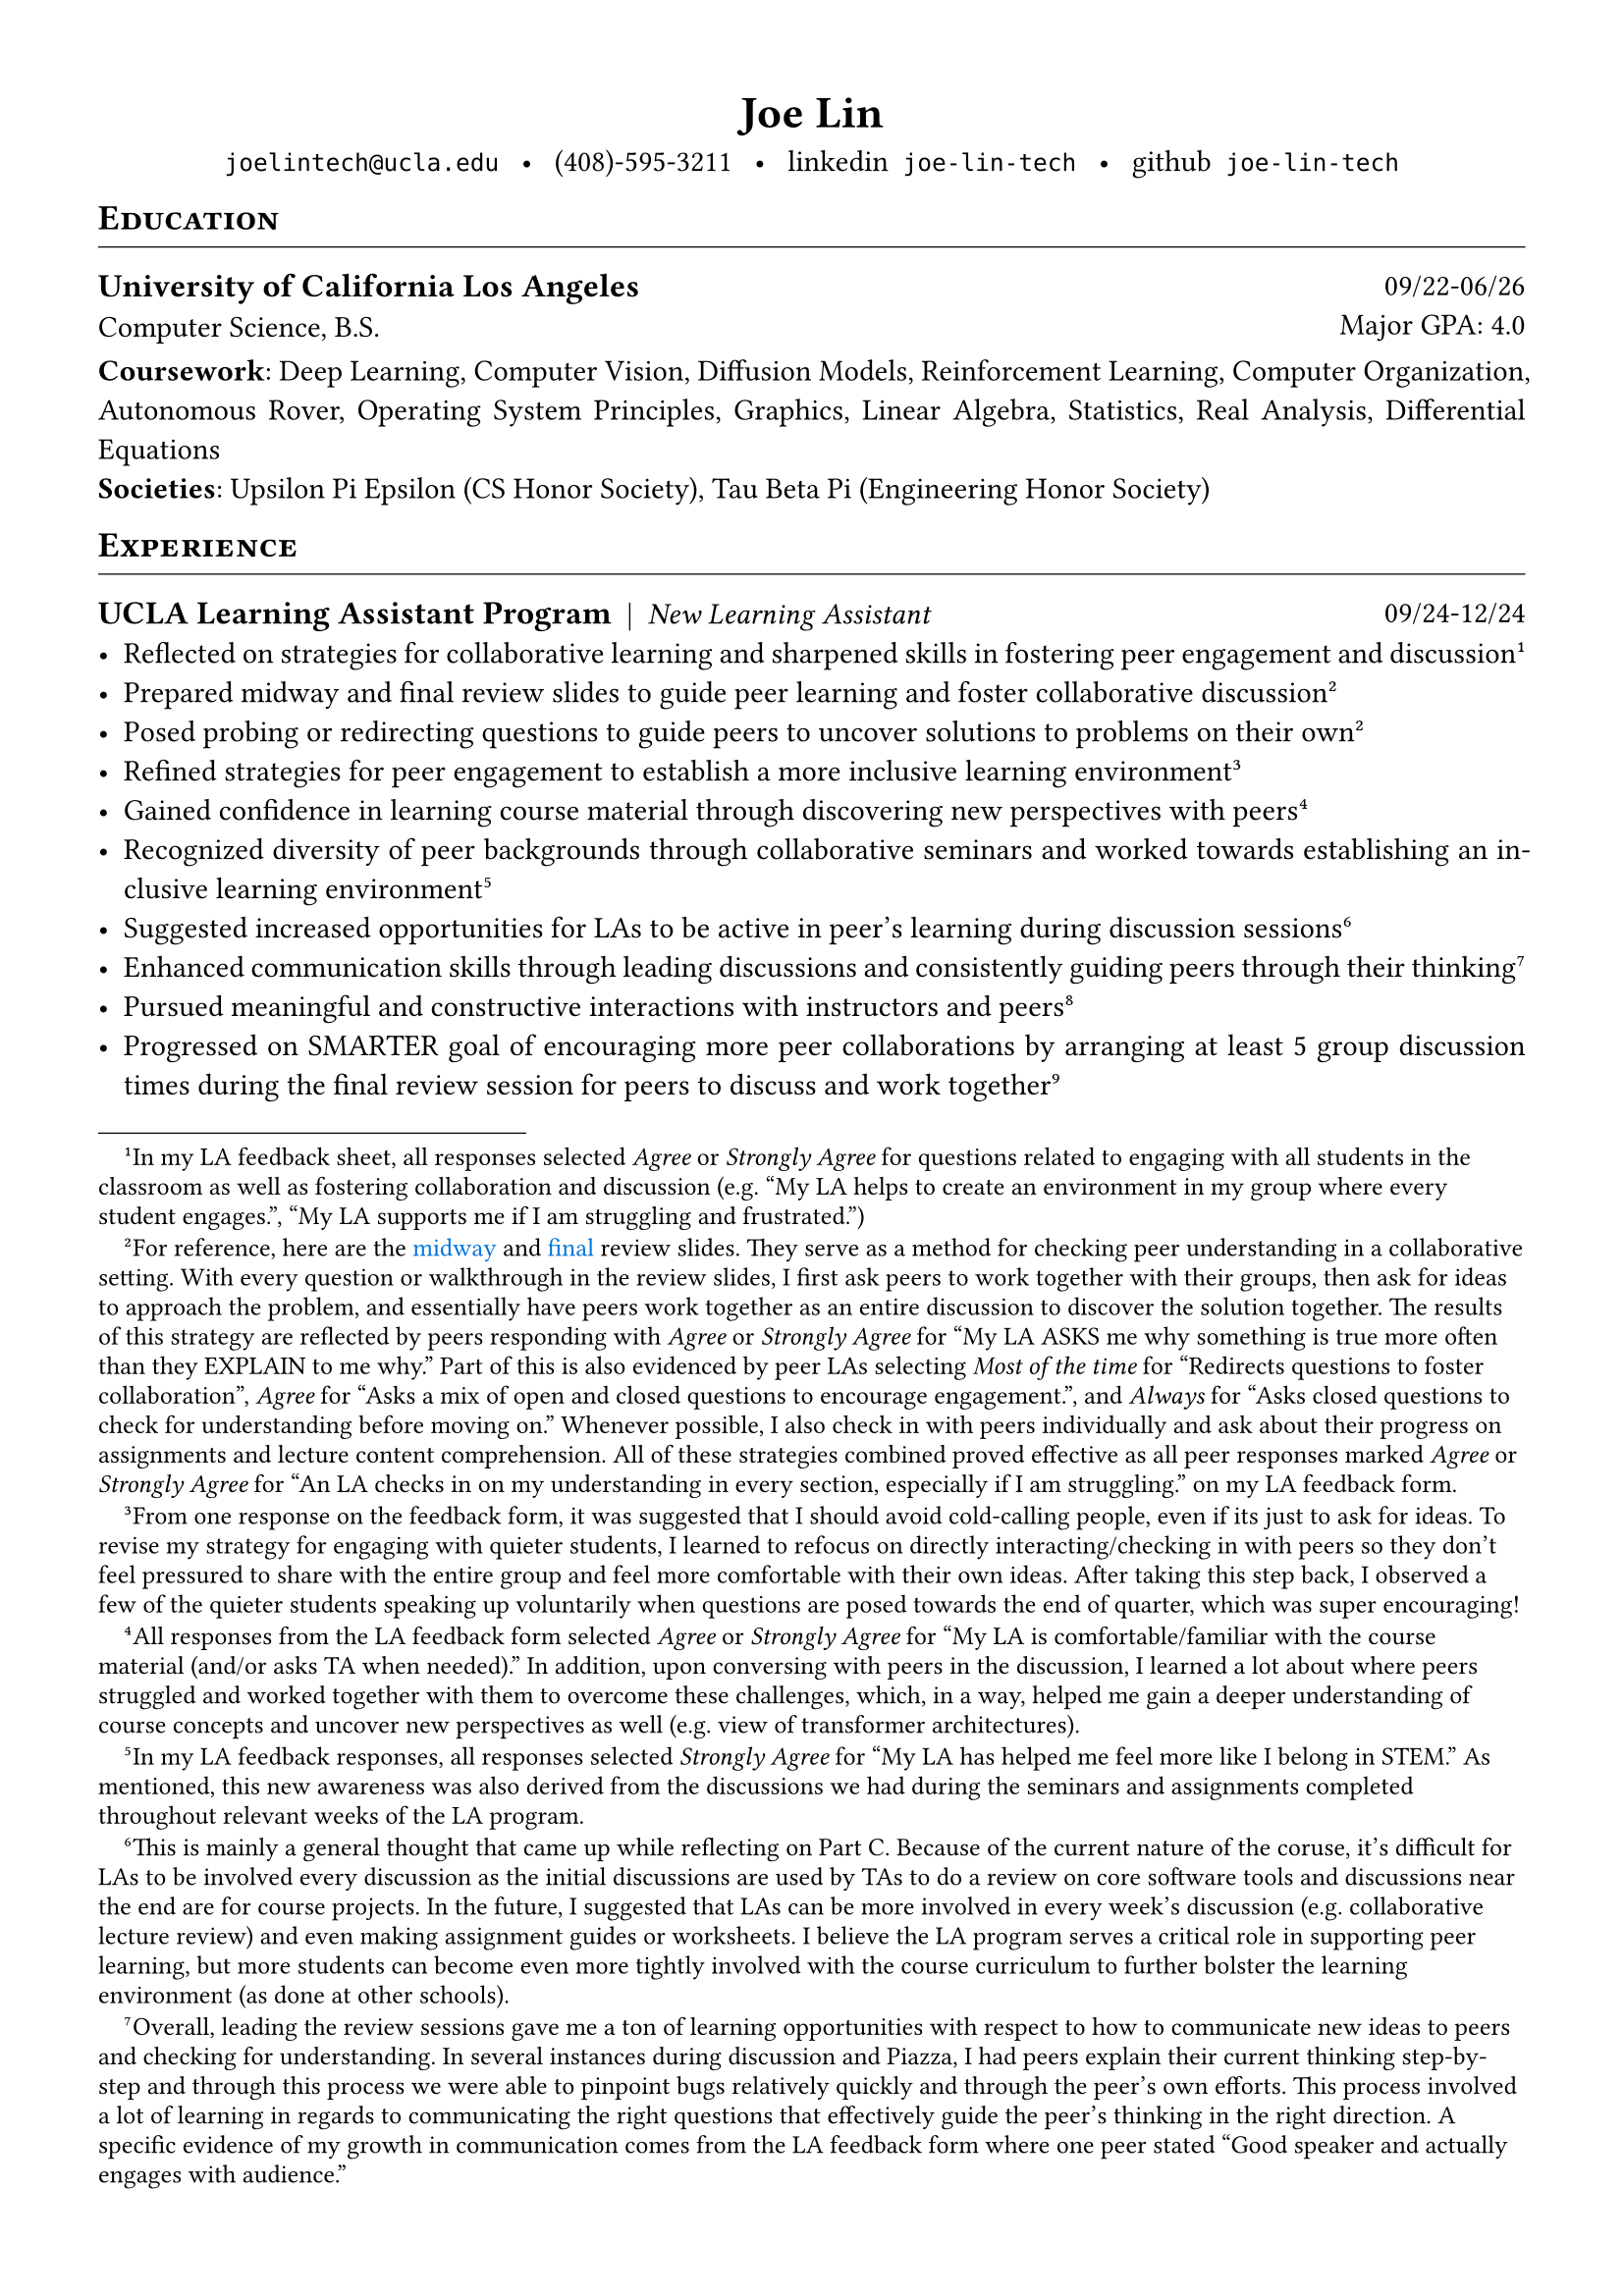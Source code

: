 #set document(title: "Joe Lin")
#set page(margin: (0.5in))

#align(center)[
  #block(
    text(weight: 700, 1.5em, "Joe Lin"),
    below: 0.8em
  )
]

#set par(justify: true)

#show heading.where(level: 1): it => [
  #set text(13pt, weight: "bold")
  #block(
    width: 100%,
    stroke: (bottom: 0.5pt),
    inset: (bottom: 0.5em),
    above: 1em,
    below: 0.8em,
    smallcaps(it.body)
  )
]

#show heading.where(level: 2): set text(12pt, weight: "bold")

#let entry(l, r, below: 0.8em) = block(
  below: below,
  grid(
    columns: (1fr, auto),
    align(left, l),
    align(right, r),
  )
)

#let hstack(..items) = stack(
  dir: ltr,
  spacing: 0.5em,
  ..items.pos().map(x => align(bottom, x))
)

#let fab(name) = text(font: "Font Awesome 6 Brands", name)
#let fas(name) = text(font: "Font Awesome 6 Free Solid", name)
#let far(name) = text(font: "Font Awesome 6 Free", name)

#align(center)[
  #link("mailto:joelintech@ucla.edu")[`joelintech@ucla.edu`] #h(0.5em)•#h(0.5em) (408)-595-3211 #h(0.5em)•#h(0.5em) #link("https://www.linkedin.com/in/joe-lin-tech/")[#fab("linkedin")` joe-lin-tech`] #h(0.5em)•#h(0.5em) #link("https://github.com/joe-lin-tech")[#fab("github")` joe-lin-tech`]
]

= Education
#entry[
  == University of California Los Angeles \
  Computer Science, B.S.
][09/22-06/26 \ Major GPA: 4.0]
*Coursework*: Deep Learning, Computer Vision, Diffusion Models, Reinforcement Learning, Computer Organization, Autonomous Rover, Operating System Principles, Graphics, Linear Algebra, Statistics, Real Analysis, Differential Equations \
*Societies*: Upsilon Pi Epsilon (CS Honor Society), Tau Beta Pi (Engineering Honor Society)

= Experience
#entry[
  #hstack[== UCLA Learning Assistant Program][|][_New Learning Assistant_]
][09/24-12/24]
- Reflected on strategies for collaborative learning and sharpened skills in fostering peer engagement and discussion #footnote[In my LA feedback sheet, all responses selected _Agree_ or _Strongly Agree_ for questions related to engaging with all students in the classroom as well as fostering collaboration and discussion (e.g. "My LA helps to create an environment in my group where every student engages.", "My LA supports me if I am struggling and frustrated.")] <1>
- Prepared midway and final review slides to guide peer learning and foster collaborative discussion #footnote[For reference, here are the #link("https://drive.google.com/file/d/1EzfqfL9NGXy8W6XCYA0RPbi4x4vTxvjx/view?usp=sharing")[#text(blue)[midway]] and #link("https://drive.google.com/file/d/1JB30TT2b4LvDbyVZKHZqAQE1g971M1Y5/view?usp=sharing")[#text(blue)[final]] review slides. They serve as a method for checking peer understanding in a collaborative setting. With every question or walkthrough in the review slides, I first ask peers to work together with their groups, then ask for ideas to approach the problem, and essentially have peers work together as an entire discussion to discover the solution together. The results of this strategy are reflected by peers responding with _Agree_ or _Strongly Agree_ for "My LA ASKS me why something is true more often than they EXPLAIN to me why." Part of this is also evidenced by peer LAs selecting _Most of the time_ for "Redirects questions to foster collaboration", _Agree_ for "Asks a mix of open and closed questions to encourage engagement.", and _Always_ for "Asks closed questions to check for understanding before moving on." Whenever possible, I also check in with peers individually and ask about their progress on assignments and lecture content comprehension. All of these strategies combined proved effective as all peer responses marked _Agree_ or _Strongly Agree_ for "An LA checks in on my understanding in every section, especially if I am struggling." on my LA feedback form.] <2>
- Posed probing or redirecting questions to guide peers to uncover solutions to problems on their own @2
- Refined strategies for peer engagement to establish a more inclusive learning environment #footnote[From one response on the feedback form, it was suggested that I should avoid cold-calling people, even if its just to ask for ideas. To revise my strategy for engaging with quieter students, I learned to refocus on directly interacting/checking in with peers so they don't feel pressured to share with the entire group and feel more comfortable with their own ideas. After taking this step back, I observed a few of the quieter students speaking up voluntarily when questions are posed towards the end of quarter, which was super encouraging!] <3>
- Gained confidence in learning course material through discovering new perspectives with peers #footnote[All responses from the LA feedback form selected _Agree_ or _Strongly Agree_ for "My LA is comfortable/familiar with the course material (and/or asks TA when needed)." In addition, upon conversing with peers in the discussion, I learned a lot about where peers struggled and worked together with them to overcome these challenges, which, in a way, helped me gain a deeper understanding of course concepts and uncover new perspectives as well (e.g. view of transformer architectures).] <4>
- Recognized diversity of peer backgrounds through collaborative seminars and worked towards establishing an inclusive learning environment #footnote[In my LA feedback responses, all responses selected _Strongly Agree_ for "My LA has helped me feel more like I belong in STEM." As mentioned, this new awareness was also derived from the discussions we had during the seminars and assignments completed throughout relevant weeks of the LA program.] <5>
- Suggested increased opportunities for LAs to be active in peer's learning during discussion sessions #footnote[This is mainly a general thought that came up while reflecting on Part C. Because of the current nature of the coruse, it's difficult for LAs to be involved every discussion as the initial discussions are used by TAs to do a review on core software tools and discussions near the end are for course projects. In the future, I suggested that LAs can be more involved in every week's discussion (e.g. collaborative lecture review) and even making assignment guides or worksheets. I believe the LA program serves a critical role in supporting peer learning, but more students can become even more tightly involved with the course curriculum to further bolster the learning environment (as done at other schools).] <6>
- Enhanced communication skills through leading discussions and consistently guiding peers through their thinking #footnote[Overall, leading the review sessions gave me a ton of learning opportunities with respect to how to communicate new ideas to peers and checking for understanding. In several instances during discussion and Piazza, I had peers explain their current thinking step-by-step and through this process we were able to pinpoint bugs relatively quickly and through the peer's own efforts. This process involved a lot of learning in regards to communicating the right questions that effectively guide the peer's thinking in the right direction. A specific evidence of my growth in communication comes from the LA feedback form where one peer stated "Good speaker and actually engages with audience."] <7>
- Pursued meaningful and constructive interactions with instructors and peers #footnote[I've become more comfortable interacting with the instructors and peers throughout the quarter whether thats to make suggestions on the current format, pitch ideas, or checking in on peers for any help. In terms of peers, all of my LA feedback form responses selected _Agree_ or _Strongly Agree_ for "My LA is helpful to my learning in this course.", "My LA supports me if I am struggling and frustrated.", and "My LA uses my name when interacting with me." felt that each of them felt supported on an individual level.] <8>
- Progressed on SMARTER goal of encouraging more peer collaborations by arranging at least 5 group discussion times during the final review session for peers to discuss and work together #footnote[With the structuring of my final review slides, I was able to have students discuss questions together 6 times with around 2-5 minutes each (depending on the type of problem). I observed peers actively collaborating and discussing ideas with each other.]

= Additional Information
*Skills*: communication @7, fostering peer collaboration @2, establishing inclusive learning environments @5, listening \
*Interests*: recognizing diversity in student backgrounds @5, strategies for peer engagement and collaboration @2
